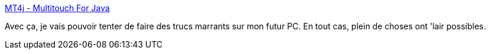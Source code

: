:jbake-type: post
:jbake-status: published
:jbake-title: MT4j - Multitouch For Java
:jbake-tags: programming,java,library,free,open-source,for:mischler,_mois_nov.,_année_2009
:jbake-date: 2009-11-17
:jbake-depth: ../
:jbake-uri: shaarli/1258453467000.adoc
:jbake-source: https://nicolas-delsaux.hd.free.fr/Shaarli?searchterm=http%3A%2F%2Fwww.mt4j.org%2Fmediawiki%2Findex.php%2FMain_Page&searchtags=programming+java+library+free+open-source+for%3Amischler+_mois_nov.+_ann%C3%A9e_2009
:jbake-style: shaarli

http://www.mt4j.org/mediawiki/index.php/Main_Page[MT4j - Multitouch For Java]

Avec ça, je vais pouvoir tenter de faire des trucs marrants sur mon futur PC. En tout cas, plein de choses ont 'lair possibles.
